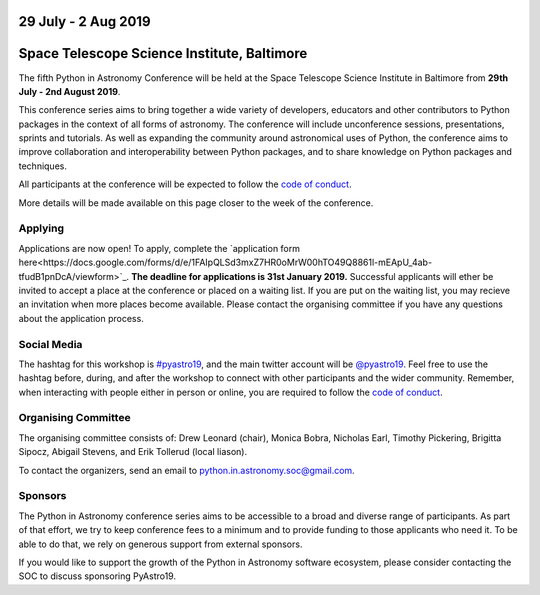 .. title: Python in Astronomy 2019

29 July - 2 Aug 2019
--------------------

Space Telescope Science Institute, Baltimore
--------------------------------------------

.. image:: /images/pyastro_logo_150px.png
   :align: center
   :width: 150px

The fifth Python in Astronomy Conference will be held at the Space Telescope Science Institute in Baltimore from **29th July - 2nd August 2019**.

This conference series aims to bring together a wide variety of developers, educators and other contributors to Python packages in the context of all forms of astronomy.
The conference will include unconference sessions, presentations, sprints and tutorials.
As well as expanding the community around astronomical uses of Python, the conference aims to improve collaboration and interoperability between Python packages, and to share knowledge on Python packages and techniques.

..
   The `Space Telescope Science Institute <http://www.stsci.edu//>`_ is .

All participants at the conference will be expected to follow the `code of conduct </code-of-conduct>`_.

More details will be made available on this page closer to the week of the conference.

Applying
########

Applications are now open!
To apply, complete the `application form here<https://docs.google.com/forms/d/e/1FAIpQLSd3mxZ7HR0oMrW00hTO49Q8861l-mEApU_4ab-tfudB1pnDcA/viewform>`_.
**The deadline for applications is 31st January 2019.**
Successful applicants will ether be invited to accept a place at the conference or placed on a waiting list.
If you are put on the waiting list, you may recieve an invitation when more places become available.
Please contact the organising committee if you have any questions about the application process.

..
   Proceedings
   ###########


..
   Program
   #######

Social Media
############

The hashtag for this workshop is `#pyastro19 <https://twitter.com/hashtag/pyastro19>`_, and the main twitter account will be `@pyastro19 <https://twitter.com/pyastro19>`_.
Feel free to use the hashtag before, during, and after the workshop to connect with other participants and the wider community.
Remember, when interacting with people either in person or online, you are required to follow the `code of conduct </code-of-conduct>`_.

..
   Livestream and Live Chat
   ########################


Organising Committee
####################

The organising committee consists of: Drew Leonard (chair), Monica Bobra, Nicholas Earl, Timothy Pickering, Brigitta Sipocz, Abigail Stevens, and Erik Tollerud (local liason).

To contact the organizers, send an email to python.in.astronomy.soc@gmail.com.

..
   Lodging information
   ###################


Sponsors
########

The Python in Astronomy conference series aims to be accessible to a broad and diverse range of participants.
As part of that effort, we try to keep conference fees to a minimum and to provide funding to those applicants who need it.
To be able to do that, we rely on generous support from external sponsors.

If you would like to support the growth of the Python in Astronomy software ecosystem, please consider contacting the SOC to discuss sponsoring PyAstro19.

..
   Python in Astronomy 2018 is generously supported by:

   Center for Computational Astrophysics at the Flatiron Institute
   ##################################################################

   .. class:: center

   |flatiron logo|


   NumFocus, Python Software Foundation, Aperio Software
   #####################################################

   .. class:: center

   |numfocus logo|  |PSF logo|  |Aperio logo|

   .. |flatiron logo| image:: /images/flatiron_logo_white.png
      :target: https://www.simonsfoundation.org/flatiron/center-for-computational-astrophysics/
      :width: 90%

   .. |numfocus logo| image:: https://numfocus.wpengine.com/wp-content/uploads/2017/03/1457562110.png
      :target: http://www.numfocus.org/
      :width: 45%

   .. |PSF logo| image:: /images/PSF_logo_noalpha.png
      :target: https://www.python.org/psf/
      :width: 45%

   .. |Aperio logo| image:: https://aperiosoftware.com/images/logo.svg
      :target: https://aperiosoftware.com/
      :width: 45%
